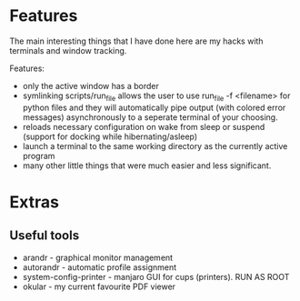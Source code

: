 * Features
The main interesting things that I have done here are my hacks with terminals and window tracking.

Features:
- only the active window has a border
- symlinking scripts/run_file allows the user to use run_file -f <filename> for python files and they will automatically pipe output (with colored error messages) asynchronously to a seperate terminal of your choosing.
- reloads necessary configuration on wake from sleep or suspend (support for docking while hibernating/asleep)
- launch a terminal to the same working directory as the currently active program
- many other little things that were much easier and less significant.
* Extras
** Useful tools
   - arandr - graphical monitor management
   - autorandr - automatic profile assignment
   - system-config-printer - manjaro GUI for cups (printers). RUN AS ROOT
   - okular - my current favourite PDF viewer
